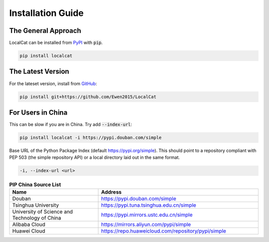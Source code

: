Installation Guide
******************

The General Approach
====================

LocalCat can be installed from `PyPI <https://pypi.org/project/localcat/>`_ with :code:`pip`.

.. code-block:: bash
  
  pip install localcat


The Latest Version
==================

For the lateset version, install from `GitHub <https://github.com/Ewen2015/LocalCat>`_:

.. code-block:: bash
  
  pip install git+https://github.com/Ewen2015/LocalCat


For Users in China
==================

This can be slow if you are in China. Try add :code:`--index-url`:

.. code-block:: bash
  
  pip install localcat -i https://pypi.douban.com/simple
  

Base URL of the Python Package Index (default https://pypi.org/simple). This should point to a repository compliant with PEP 503 (the simple repository API) or a local directory laid out in the same format.
  
.. code-block:: bash

  -i, --index-url <url>


.. list-table:: **PIP China Source List**
   :widths: 25 45
   :header-rows: 1

   * - Name
     - Address
   * - Douban
     - https://pypi.douban.com/simple
   * - Tsinghua University
     - https://pypi.tuna.tsinghua.edu.cn/simple
   * - University of Science and Technology of China
     - https://pypi.mirrors.ustc.edu.cn/simple
   * - Alibaba Cloud
     - https://mirrors.aliyun.com/pypi/simple
   * - Huawei Cloud
     - https://repo.huaweicloud.com/repository/pypi/simple
